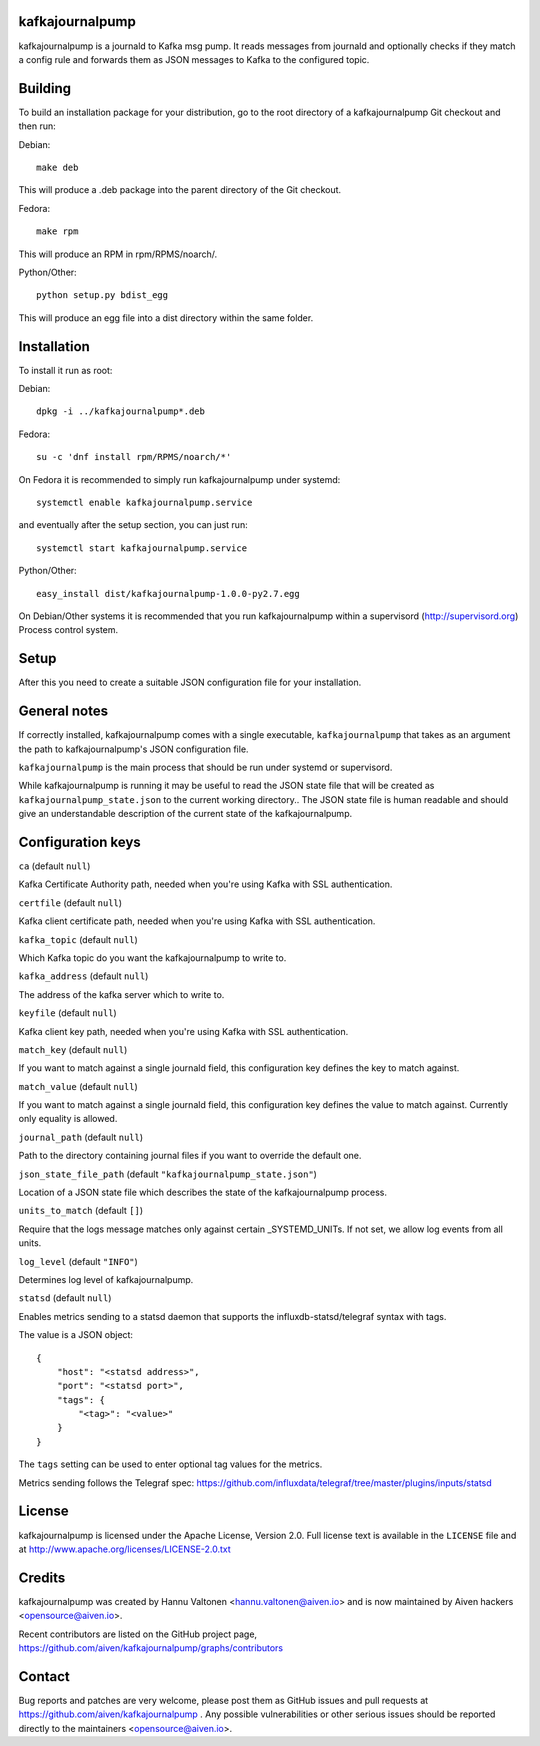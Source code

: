 kafkajournalpump |BuildStatus|_
========================

.. |BuildStatus| image:: https://travis-ci.org/aiven/kafkajournalpump.png?branch=master
.. _BuildStatus: https://travis-ci.org/aiven/kafkajournalpump

kafkajournalpump is a journald to Kafka msg pump. It reads messages from journald
and optionally checks if they match a config rule and forwards them as JSON messages
to Kafka to the configured topic.

Building
========

To build an installation package for your distribution, go to the root
directory of a kafkajournalpump Git checkout and then run:

Debian::

  make deb

This will produce a .deb package into the parent directory of the Git checkout.

Fedora::

  make rpm

This will produce an RPM in rpm/RPMS/noarch/.

Python/Other::

  python setup.py bdist_egg

This will produce an egg file into a dist directory within the same folder.

Installation
============

To install it run as root:

Debian::

  dpkg -i ../kafkajournalpump*.deb

Fedora::

  su -c 'dnf install rpm/RPMS/noarch/*'

On Fedora it is recommended to simply run kafkajournalpump under systemd::

  systemctl enable kafkajournalpump.service

and eventually after the setup section, you can just run::

  systemctl start kafkajournalpump.service

Python/Other::

  easy_install dist/kafkajournalpump-1.0.0-py2.7.egg

On Debian/Other systems it is recommended that you run kafkajournalpump within
a supervisord (http://supervisord.org) Process control system.


Setup
=====

After this you need to create a suitable JSON configuration file for your
installation.


General notes
=============

If correctly installed, kafkajournalpump comes with a single executable,
``kafkajournalpump`` that takes as an argument the path to kafkajournalpump's
JSON configuration file.

``kafkajournalpump`` is the main process that should be run under systemd or
supervisord.

While kafkajournalpump is running it may be useful to read the JSON state
file that will be created  as ``kafkajournalpump_state.json`` to the current working
directory.. The JSON state file is human readable and should give an understandable
description of the current state of the kafkajournalpump.


Configuration keys
==================

``ca`` (default ``null``)

Kafka Certificate Authority path, needed when you're using Kafka with SSL
authentication.

``certfile`` (default ``null``)

Kafka client certificate path, needed when you're using Kafka with SSL
authentication.

``kafka_topic`` (default ``null``)

Which Kafka topic do you want the kafkajournalpump to write to.

``kafka_address`` (default ``null``)

The address of the kafka server which to write to.

``keyfile`` (default ``null``)

Kafka client key path, needed when you're using Kafka with SSL
authentication.

``match_key`` (default ``null``)

If you want to match against a single journald field, this configuration key
defines the key to match against.

``match_value`` (default ``null``)

If you want to match against a single journald field, this configuration key
defines the value to match against. Currently only equality is allowed.

``journal_path`` (default ``null``)

Path to the directory containing journal files if you want to override the
default one.

``json_state_file_path`` (default ``"kafkajournalpump_state.json"``)

Location of a JSON state file which describes the state of the
kafkajournalpump process.

``units_to_match`` (default ``[]``)

Require that the logs message matches only against certain
_SYSTEMD_UNITs. If not set, we allow log events from all units.

``log_level`` (default ``"INFO"``)

Determines log level of kafkajournalpump.

``statsd`` (default ``null``)

Enables metrics sending to a statsd daemon that supports the influxdb-statsd/telegraf
syntax with tags.

The value is a JSON object::

  {
      "host": "<statsd address>",
      "port": "<statsd port>",
      "tags": {
          "<tag>": "<value>"
      }
  }

The ``tags`` setting can be used to enter optional tag values for the metrics.

Metrics sending follows the Telegraf spec: https://github.com/influxdata/telegraf/tree/master/plugins/inputs/statsd

License
=======

kafkajournalpump is licensed under the Apache License, Version 2.0. Full license
text is available in the ``LICENSE`` file and at http://www.apache.org/licenses/LICENSE-2.0.txt


Credits
=======

kafkajournalpump was created by Hannu Valtonen <hannu.valtonen@aiven.io>
and is now maintained by Aiven hackers <opensource@aiven.io>.

Recent contributors are listed on the GitHub project page,
https://github.com/aiven/kafkajournalpump/graphs/contributors


Contact
=======

Bug reports and patches are very welcome, please post them as GitHub issues
and pull requests at https://github.com/aiven/kafkajournalpump .  Any
possible vulnerabilities or other serious issues should be reported directly
to the maintainers <opensource@aiven.io>.
